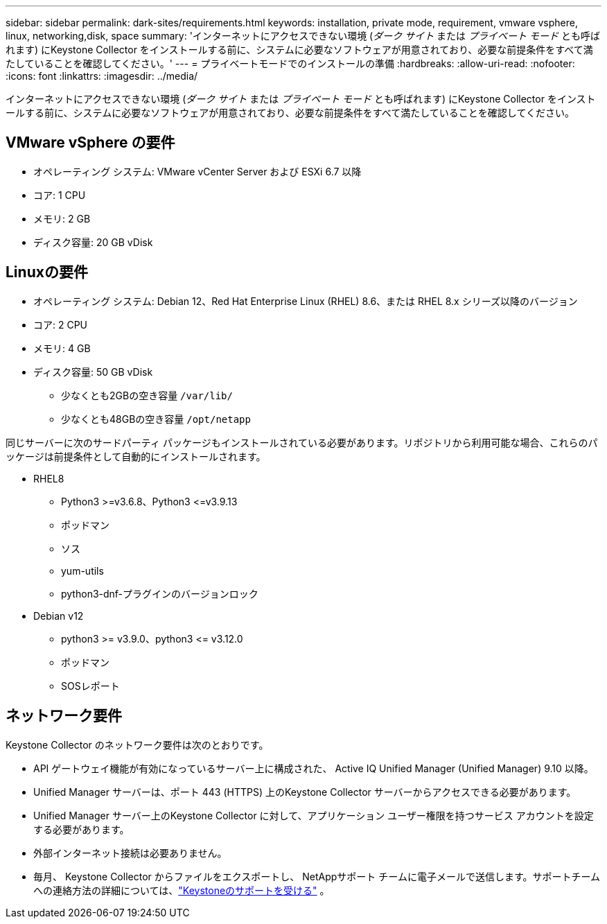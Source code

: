 ---
sidebar: sidebar 
permalink: dark-sites/requirements.html 
keywords: installation, private mode, requirement, vmware vsphere, linux, networking,disk, space 
summary: 'インターネットにアクセスできない環境 (_ダーク サイト_ または _プライベート モード_ とも呼ばれます) にKeystone Collector をインストールする前に、システムに必要なソフトウェアが用意されており、必要な前提条件をすべて満たしていることを確認してください。' 
---
= プライベートモードでのインストールの準備
:hardbreaks:
:allow-uri-read: 
:nofooter: 
:icons: font
:linkattrs: 
:imagesdir: ../media/


[role="lead"]
インターネットにアクセスできない環境 (_ダーク サイト_ または _プライベート モード_ とも呼ばれます) にKeystone Collector をインストールする前に、システムに必要なソフトウェアが用意されており、必要な前提条件をすべて満たしていることを確認してください。



== VMware vSphere の要件

* オペレーティング システム: VMware vCenter Server および ESXi 6.7 以降
* コア: 1 CPU
* メモリ: 2 GB
* ディスク容量: 20 GB vDisk




== Linuxの要件

* オペレーティング システム: Debian 12、Red Hat Enterprise Linux (RHEL) 8.6、または RHEL 8.x シリーズ以降のバージョン
* コア: 2 CPU
* メモリ: 4 GB
* ディスク容量: 50 GB vDisk
+
** 少なくとも2GBの空き容量 `/var/lib/`
** 少なくとも48GBの空き容量 `/opt/netapp`




同じサーバーに次のサードパーティ パッケージもインストールされている必要があります。リポジトリから利用可能な場合、これらのパッケージは前提条件として自動的にインストールされます。

* RHEL8
+
** Python3 >=v3.6.8、Python3 \<=v3.9.13
** ポッドマン
** ソス
** yum-utils
** python3-dnf-プラグインのバージョンロック


* Debian v12
+
** python3 >= v3.9.0、python3 \<= v3.12.0
** ポッドマン
** SOSレポート






== ネットワーク要件

Keystone Collector のネットワーク要件は次のとおりです。

* API ゲートウェイ機能が有効になっているサーバー上に構成された、 Active IQ Unified Manager (Unified Manager) 9.10 以降。
* Unified Manager サーバーは、ポート 443 (HTTPS) 上のKeystone Collector サーバーからアクセスできる必要があります。
* Unified Manager サーバー上のKeystone Collector に対して、アプリケーション ユーザー権限を持つサービス アカウントを設定する必要があります。
* 外部インターネット接続は必要ありません。
* 毎月、 Keystone Collector からファイルをエクスポートし、 NetAppサポート チームに電子メールで送信します。サポートチームへの連絡方法の詳細については、link:../concepts/gssc.html["Keystoneのサポートを受ける"] 。

